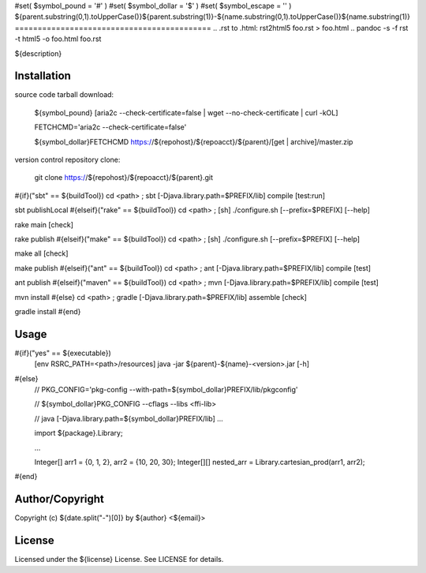 #set( $symbol_pound = '#' )
#set( $symbol_dollar = '$' )
#set( $symbol_escape = '\' )
${parent.substring(0,1).toUpperCase()}${parent.substring(1)}-${name.substring(0,1).toUpperCase()}${name.substring(1)}
===========================================
.. .rst to .html: rst2html5 foo.rst > foo.html
..                pandoc -s -f rst -t html5 -o foo.html foo.rst

${description}

Installation
------------
source code tarball download:
    
        ${symbol_pound} [aria2c --check-certificate=false | wget --no-check-certificate | curl -kOL]
        
        FETCHCMD='aria2c --check-certificate=false'
        
        ${symbol_dollar}FETCHCMD https://${repohost}/${repoacct}/${parent}/[get | archive]/master.zip

version control repository clone:
        
        git clone https://${repohost}/${repoacct}/${parent}.git

#{if}("sbt" == ${buildTool})
cd <path> ; sbt [-Djava.library.path=$PREFIX/lib] compile [test:run]

sbt publishLocal
#{elseif}("rake" == ${buildTool})
cd <path> ; [sh] ./configure.sh [--prefix=$PREFIX] [--help]

rake main [check]

rake publish
#{elseif}("make" == ${buildTool})
cd <path> ; [sh] ./configure.sh [--prefix=$PREFIX] [--help]

make all [check]

make publish
#{elseif}("ant" == ${buildTool})
cd <path> ; ant [-Djava.library.path=$PREFIX/lib] compile [test]

ant publish
#{elseif}("maven" == ${buildTool})
cd <path> ; mvn [-Djava.library.path=$PREFIX/lib] compile [test]

mvn install
#{else}
cd <path> ; gradle [-Djava.library.path=$PREFIX/lib] assemble [check]

gradle install
#{end}

Usage
-----
#{if}("yes" == ${executable})
        [env RSRC_PATH=<path>/resources] java -jar ${parent}-${name}-<version>.jar [-h]
#{else}
        // PKG_CONFIG='pkg-config --with-path=${symbol_dollar}PREFIX/lib/pkgconfig'
        
        // ${symbol_dollar}PKG_CONFIG --cflags --libs <ffi-lib>
        
        // java [-Djava.library.path=${symbol_dollar}PREFIX/lib] ...
        
        import ${package}.Library;
        
        ...
        
        Integer[] arr1 = {0, 1, 2}, arr2 = {10, 20, 30};
        Integer[][] nested_arr = Library.cartesian_prod(arr1, arr2);
#{end}

Author/Copyright
----------------
Copyright (c) ${date.split("-")[0]} by ${author} <${email}>


License
-------
Licensed under the ${license} License. See LICENSE for details.


